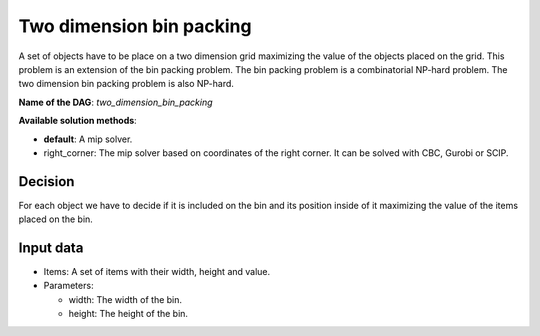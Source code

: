 Two dimension bin packing
-----------------------------

A set of objects have to be place on a two dimension grid maximizing the value of the objects placed on the grid. This problem is an extension of the bin packing problem. The bin packing problem is a combinatorial NP-hard problem. The two dimension bin packing problem is also NP-hard.

**Name of the DAG**: `two_dimension_bin_packing`

**Available solution methods**:

- **default**: A mip solver.
- right_corner: The mip solver based on coordinates of the right corner. It can be solved with CBC, Gurobi or SCIP.

Decision
========

For each object we have to decide if it is included on the bin and its position inside of it maximizing the value of the items placed on the bin.

Input data
===========

- Items: A set of items with their width, height and value.

- Parameters:

  - width: The width of the bin.
  - height: The height of the bin.